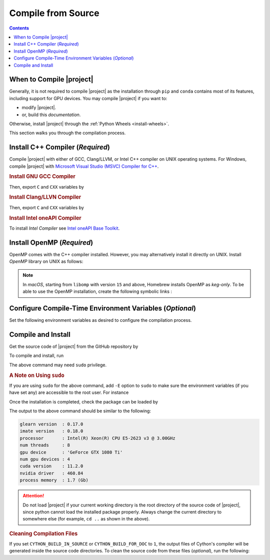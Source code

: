 .. _compile-source:

Compile from Source
===================

.. contents::

When to Compile |project|
-------------------------

Generally, it is not required to compile |project| as the installation through ``pip`` and ``conda`` contains most of its features, including support for GPU devices. You may compile |project| if you want to:

* modify |project|.
* or, build this `documentation`.

Otherwise, install |project| through the :ref:`Python Wheels <install-wheels>`.

This section walks you through the compilation process.

Install C++ Compiler (`Required`)
---------------------------------

Compile |project| with either of GCC, Clang/LLVM, or Intel C++ compiler on UNIX operating systems. For Windows, compile |project| with `Microsoft Visual Studio (MSVC) Compiler for C++ <https://code.visualstudio.com/docs/cpp/config-msvc#:~:text=You%20can%20install%20the%20C,the%20C%2B%2B%20workload%20is%20checked.>`_.

.. rubric:: Install GNU GCC Compiler


.. tab-set::

    .. tab-item:: Ubuntu/Debian
        :sync: ubuntu

        .. prompt:: bash

            sudo apt install build-essential

    .. tab-item:: CentOS 7
        :sync: centos

        .. prompt:: bash

            sudo yum group install "Development Tools"

    .. tab-item:: RHEL 9
        :sync: rhel

        .. prompt:: bash

            sudo dnf group install "Development Tools"

    .. tab-item:: macOS
        :sync: osx

        .. prompt:: bash

            sudo brew install gcc libomp

Then, export ``C`` and ``CXX`` variables by

.. prompt:: bash

  export CC=/usr/local/bin/gcc
  export CXX=/usr/local/bin/g++

.. rubric:: Install Clang/LLVN Compiler
  
.. tab-set::

    .. tab-item:: Ubuntu/Debian
        :sync: ubuntu

        .. prompt:: bash

            sudo apt install clang

    .. tab-item:: CentOS 7
        :sync: centos

        .. prompt:: bash

            sudo yum install yum-utils
            sudo yum-config-manager --enable extras
            sudo yum makecache
            sudo yum install clang

    .. tab-item:: RHEL 9
        :sync: rhel

        .. prompt:: bash

            sudo dnf install yum-utils
            sudo dnf config-manager --enable extras
            sudo dnf makecache
            sudo dnf install clang

    .. tab-item:: macOS
        :sync: osx

        .. prompt:: bash

            sudo brew install llvm libomp-dev

Then, export ``C`` and ``CXX`` variables by

.. prompt:: bash

  export CC=/usr/local/bin/clang
  export CXX=/usr/local/bin/clang++

.. rubric:: Install Intel oneAPI Compiler

To install `Intel Compiler` see `Intel oneAPI Base Toolkit <https://www.intel.com/content/www/us/en/developer/tools/oneapi/base-toolkit-download.html?operatingsystem=linux&distributions=aptpackagemanager>`_.

Install OpenMP (`Required`)
---------------------------

OpenMP comes with the C++ compiler installed. However, you may alternatively install it directly on UNIX. Install `OpenMP` library on UNIX as follows:

.. tab-set::

    .. tab-item:: Ubuntu/Debian
        :sync: ubuntu

        .. prompt:: bash

            sudo apt install libgomp1 -y

    .. tab-item:: CentOS 7
        :sync: centos

        .. prompt:: bash

            sudo yum install libgomp -y

    .. tab-item:: RHEL 9
        :sync: rhel

        .. prompt:: bash

            sudo dnf install libgomp -y

    .. tab-item:: macOS
        :sync: osx

        .. prompt:: bash

            sudo brew install libomp

.. note::

    In *macOS*, starting from ``libomp`` with version ``15`` and above, Homebrew installs OpenMP as *keg-only*. To be able to use the OpenMP installation, create the following symbolic links :

    .. prompt:: bash

        ln -s /usr/local/opt/libomp/include/omp-tools.h /usr/local/include/omp-tools.h
        ln -s /usr/local/opt/libomp/include/omp.h /usr/local/include/omp.h
        ln -s /usr/local/opt/libomp/include/ompt.h /usr/local/include/ompt.h
        ln -s /usr/local/opt/libomp/lib/libomp.a /usr/local/lib/libomp.a
        ln -s /usr/local/opt/libomp/lib/libomp.dylib /usr/local/lib/libomp.dylib

Configure Compile-Time Environment Variables (`Optional`)
---------------------------------------------------------

Set the following environment variables as desired to configure the compilation process.

.. glossary::

    ``CYTHON_BUILD_IN_SOURCE``

        By default, this variable is set to `0`, in which the compilation process generates source files outside of the source directory, in ``/build`` directry. When it is set to `1`, the build files are generated in the source directory. To set this variable, run

        .. tab-set::

            .. tab-item:: UNIX
                :sync: unix

                .. prompt:: bash

                    export CYTHON_BUILD_IN_SOURCE=1

            .. tab-item:: Windows (Powershell)
                :sync: win

                .. prompt:: powershell

                    $env:CYTHON_BUILD_IN_SOURCE = "1"

        .. hint::

            If you generated the source files inside the source directory by setting this variable, and later you wanted to clean them, see :ref:`Clean Compilation Files <clean-files>`.

    ``CYTHON_BUILD_FOR_DOC``

        Set this variable if you are building this documentation. By default, this variable is set to `0`. When it is set to `1`, the package will be built suitable for generating the documentation. To set this variable, run

        .. tab-set::

            .. tab-item:: UNIX
                :sync: unix

                .. prompt:: bash

                    export CYTHON_BUILD_FOR_DOC=1

            .. tab-item:: Windows (Powershell)
                :sync: win

                .. prompt:: powershell

                    $env:CYTHON_BUILD_FOR_DOC = "1"

        .. warning::

            Do not use this option to build the package for `production` (release) as it has a slower performance. Building the package by enabling this variable is only suitable for generating the documentation.

        .. hint::

            By enabling this variable, the build will be `in-source`, similar to setting ``CYTHON_BUILD_IN_SOURCE=1``. To clean the source directory from the generated files, see :ref:`Clean Compilation Files <clean-files>`.

    ``DEBUG_MODE``

        By default, this variable is set to `0`, meaning that |project| is compiled without debugging mode enabled. By enabling debug mode, you can debug the code with tools such as ``gdb``. Set this variable to `1` to enable debugging mode by

        .. tab-set::

            .. tab-item:: UNIX
                :sync: unix

                .. prompt:: bash

                    export DEBUG_MODE=1

            .. tab-item:: Windows (Powershell)
                :sync: win

                .. prompt:: powershell

                    $env:DEBUG_MODE = "1"

        .. attention::

            With the debugging mode enabled, the size of the package will be larger and its performance may be slower, which is not suitable for `production`.

Compile and Install
-------------------

|repo-size|

Get the source code of |project| from the GitHub repository by

.. prompt:: bash

    git clone https://github.com/ameli/glearn.git
    cd glearn

To compile and install, run

.. prompt:: bash

    python -m pip install .

The above command may need ``sudo`` privilege. 

.. rubric:: A Note on Using ``sudo``

If you are using ``sudo`` for the above command, add ``-E`` option to ``sudo`` to make sure the environment variables (if you have set any) are accessible to the root user. For instance

.. tab-set::

    .. tab-item:: UNIX
        :sync: unix

        .. code-block:: Bash
            :emphasize-lines: 5

            export CUDA_HOME=/usr/local/cuda
            export USE_CUDA=1
            export CUDA_DYNAMIC_LOADING=1

            sudo -E python -m pip install .

    .. tab-item:: Windows (Powershell)
        :sync: win

        .. code-block:: PowerShell
            :emphasize-lines: 5

            $env:CUDA_HOME = "/usr/local/cuda"
            $env:USE_CUDA = "1"
            $env:CUDA_DYNAMIC_LOADING = "1"

            sudo -E python -m pip install .

Once the installation is completed, check the package can be loaded by

.. prompt:: bash

    cd ..  # do not load glearn in the same directory of the source code
    python -c "import glearn; glearn.info()"

The output to the above command should be similar to the following:

.. code-block:: text

    glearn version  : 0.17.0
    imate version   : 0.18.0
    processor       : Intel(R) Xeon(R) CPU E5-2623 v3 @ 3.00GHz
    num threads     : 8
    gpu device      : 'GeForce GTX 1080 Ti'
    num gpu devices : 4
    cuda version    : 11.2.0
    nvidia driver   : 460.84
    process memory  : 1.7 (Gb)

.. attention::

    Do not load |project| if your current working directory is the root directory of the source code of |project|, since python cannot load the installed package properly. Always change the current directory to somewhere else (for example, ``cd ..`` as shown in the above).

.. _clean-files:
   
.. rubric:: Cleaning Compilation Files

If you set ``CYTHON_BUILD_IN_SOURCE`` or ``CYTHON_BUILD_FOR_DOC`` to ``1``, the output files of Cython's compiler will be generated inside the source code directories. To clean the source code from these files (`optional`), run the following:

.. prompt:: bash

    python setup.py clean

.. |repo-size| image:: https://img.shields.io/github/repo-size/ameli/glearn
   :target: https://github.com/ameli/glearn
